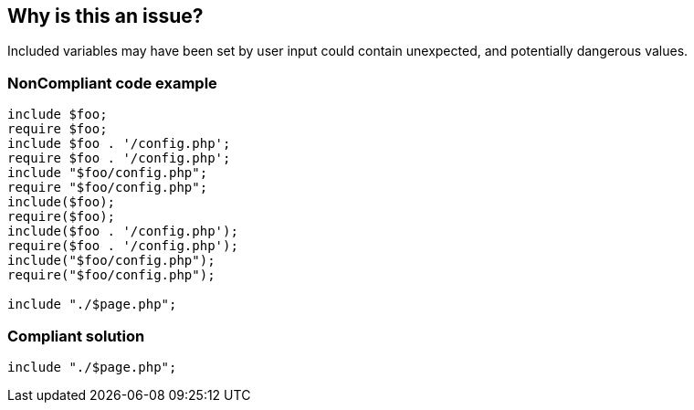 == Why is this an issue?

Included variables may have been set by user input could contain unexpected, and potentially dangerous values. 


=== NonCompliant code example

[source,php]
----
include $foo;
require $foo;
include $foo . '/config.php';
require $foo . '/config.php';
include "$foo/config.php";
require "$foo/config.php";
include($foo);
require($foo);
include($foo . '/config.php');
require($foo . '/config.php');
include("$foo/config.php");
require("$foo/config.php");

include "./$page.php";
----


=== Compliant solution

[source,php]
----
include "./$page.php";
----


